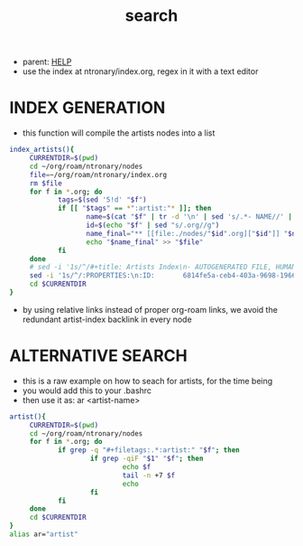 :PROPERTIES:
:ID:       ea6495e4-82dc-4a07-b938-612ddfb25a5d
:END:
#+title: search
#+filetags: :20230702072753:ntronary:
- parent: [[id:d7915fca-1ef4-4b84-990b-1a9a7d376c4b][HELP]]
- use the index at ntronary/index.org, regex in it with a text editor
* INDEX GENERATION
- this function will compile the artists nodes into a list
#+begin_src bash :results output none
index_artists(){
     CURRENTDIR=$(pwd)
     cd ~/org/roam/ntronary/nodes
     file=~/org/roam/ntronary/index.org
     rm $file
     for f in *.org; do
            tags=$(sed '5!d' "$f")
            if [[ "$tags" == *":artist:"* ]]; then
                   name=$(cat "$f" | tr -d '\n' | sed 's/.*- NAME//' | sed 's/\* LINK.*//')
                   id=$(echo "$f" | sed "s/.org//g")
                   name_final="** [[file:./nodes/"$id".org]["$id"]] "$name
                   echo "$name_final" >> "$file"
            fi
     done
     # sed -i '1s/^/#+title: Artists Index\n- AUTOGENERATED FILE, HUMAN HANDS NOT TO EDIT\n* ARTISTS\n/' $file
     sed -i '1s/^/:PROPERTIES:\n:ID:       6814fe5a-ceb4-403a-9698-1966f9f7939e\n:END:\n#+title: Artists Index\n#+filetags: :ntronary:\n- AUTOGENERATED FILE, HUMAN HANDS NOT TO EDIT\n* ARTISTS\n/' $file
     cd $CURRENTDIR
}
#+end_src
- by using relative links instead of proper org-roam links, we avoid the redundant artist-index backlink in every node
* ALTERNATIVE SEARCH
- this is a raw example on how to seach for artists, for the time being
- you would add this to your .bashrc
- then use it as: ar <artist-name>
#+begin_src bash :results output none
artist(){
     CURRENTDIR=$(pwd)
     cd ~/org/roam/ntronary/nodes
     for f in *.org; do
            if grep -q "#+filetags:.*:artist:" "$f"; then
                    if grep -qiF "$1" "$f"; then
                            echo $f
                            tail -n +7 $f
                            echo
                    fi
            fi
     done
     cd $CURRENTDIR
}
alias ar="artist"
#+end_src
